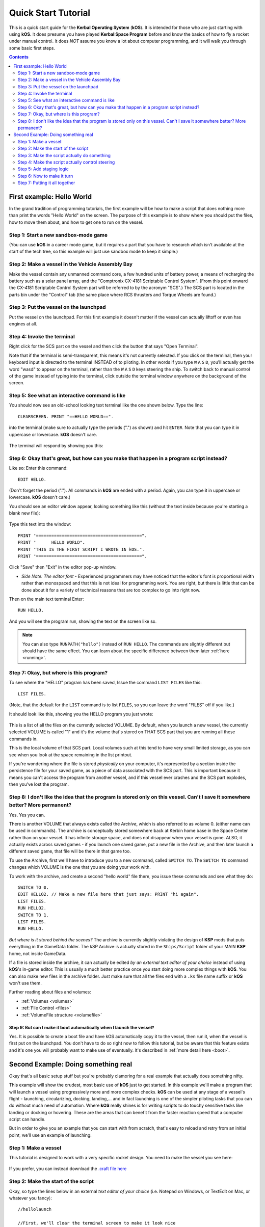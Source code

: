 .. _quickstart:

Quick Start Tutorial
====================

This is a quick start guide for the **Kerbal Operating System** (**kOS**). It is intended for those who are just starting with using **kOS**. It does presume you have played **Kerbal Space Program** before and know the basics of how to fly a rocket under manual control. It does *NOT* assume you know a lot about computer programming, and it will walk you through some basic first steps.

.. contents:: Contents
    :local:
    :depth: 2

First example: Hello World
--------------------------

In the grand tradition of programming tutorials, the first example will be how to make a script that does nothing more than print the words "Hello World" on the screen. The purpose of this example is to show where you should put the files, how to move them about, and how to get one to run on the vessel.

Step 1: Start a new sandbox-mode game
^^^^^^^^^^^^^^^^^^^^^^^^^^^^^^^^^^^^^

(You can use **kOS** in a career mode game, but it requires a part that you have to research which isn't available at the start of the tech tree, so this example will just use sandbox mode to keep it simple.)

Step 2: Make a vessel in the Vehicle Assembly Bay
^^^^^^^^^^^^^^^^^^^^^^^^^^^^^^^^^^^^^^^^^^^^^^^^^

Make the vessel contain any unmanned command core, a few hundred units of battery power, a means of recharging the battery such as a solar panel array, and the "Comptronix CX-4181 Scriptable Control System". (From this point onward the CX-4181 Scriptable Control System part will be referred to by the acronym "SCS".) The SCS part is located in the parts bin under the "Control" tab (the same place where RCS thrusters and Torque Wheels are found.)

.. figure:: /_images/tutorials/quickstart/SCS_parts_bin.png

Step 3: Put the vessel on the launchpad
^^^^^^^^^^^^^^^^^^^^^^^^^^^^^^^^^^^^^^^

Put the vessel on the launchpad. For this first example it doesn't matter if the vessel can actually liftoff or even has engines at all.

Step 4: Invoke the terminal
^^^^^^^^^^^^^^^^^^^^^^^^^^^

Right click for the SCS part on the vessel and then click the button that says "Open Terminal".

Note that if the terminal is semi-transparent, this means it's not currently selected. If you click on the terminal, then your keyboard input is directed to the terminal INSTEAD of to piloting. In other words if you type ``W`` ``A`` ``S`` ``D``, you'll actually get the word "wasd" to appear on the terminal, rather than the ``W`` ``A`` ``S`` ``D`` keys steering the ship. To switch back to manual control of the game instead of typing into the terminal, click outside the terminal window anywhere on the background of the screen.

Step 5: See what an interactive command is like
^^^^^^^^^^^^^^^^^^^^^^^^^^^^^^^^^^^^^^^^^^^^^^^

You should now see an old-school looking text terminal like the one shown below. Type the line::

    CLEARSCREEN. PRINT "==HELLO WORLD==".

into the terminal (make sure to actually type the periods (".") as shown) and hit ``ENTER``. Note that you can type it in uppercase or lowercase. **kOS** doesn't care.

.. figure:: /_images/tutorials/quickstart/terminal_open_1.png
    :width: 80 %

The terminal will respond by showing you this:

.. figure:: /_images/tutorials/quickstart/terminal_open_2.png

Step 6: Okay that's great, but how can you make that happen in a program script instead?
^^^^^^^^^^^^^^^^^^^^^^^^^^^^^^^^^^^^^^^^^^^^^^^^^^^^^^^^^^^^^^^^^^^^^^^^^^^^^^^^^^^^^^^^

Like so: Enter this command::

    EDIT HELLO.

(Don't forget the period ("."). All commands in **kOS** are ended with a period. Again, you can type it in uppercase or lowercase. **kOS** doesn't care.)

You should see an editor window appear, looking something like this (without the text inside because you're starting a blank new file):

.. figure:: /_images/tutorials/quickstart/editor.png

Type this text into the window::

    PRINT "=========================================".
    PRINT "      HELLO WORLD".
    PRINT "THIS IS THE FIRST SCRIPT I WROTE IN kOS.".
    PRINT "=========================================".

Click "Save" then "Exit" in the editor pop-up window.

- *Side Note: The editor font* - Experienced programmers may have noticed that the editor's font is proportional width rather than monospaced and that this is not ideal for programming work. You are right, but there is little that can be done about it for a variety of technical reasons that are too complex to go into right now.

Then on the main text terminal Enter::

    RUN HELLO.

And you will see the program run, showing the text on the screen like so.

.. figure:: /_images/tutorials/quickstart/hello_world1.png

.. note::
    You can also type ``RUNPATH("hello")`` instead of ``RUN HELLO``.  The
    commands are slightly different but should have the same effect.  You can
    learn about the specific difference between them later :ref:`here <running>`.

Step 7: Okay, but where is this program?
^^^^^^^^^^^^^^^^^^^^^^^^^^^^^^^^^^^^^^^^

To see where the "HELLO" program has been saved, Issue the command ``LIST FILES`` like this::

    LIST FILES.

(Note, that the default for the ``LIST`` command is to list ``FILES``, so you can leave the word "FILES" off if you like.)

It should look like this, showing you the HELLO program you just wrote:

.. figure:: /_images/tutorials/quickstart/hello_list.png

This is a list of all the files on the currently selected VOLUME. By default, when you launch a new vessel, the currently selected VOLUME is called "1" and it's the volume that's stored on THAT SCS part that you are running all these commands in.

This is the local volume of that SCS part. Local volumes such at this tend to have very small limited storage, as you can see when you look at the space remaining in the list printout.

If you're wondering where the file is stored *physically* on your computer, it's represented by a section inside the persistence file for your saved game, as a piece of data associated with the SCS part. This is important because it means you can't access the program from another vessel, and if this vessel ever crashes and the SCS part explodes, then you've lost the program.

Step 8: I don't like the idea that the program is stored only on this vessel. Can't I save it somewhere better? More permanent?
^^^^^^^^^^^^^^^^^^^^^^^^^^^^^^^^^^^^^^^^^^^^^^^^^^^^^^^^^^^^^^^^^^^^^^^^^^^^^^^^^^^^^^^^^^^^^^^^^^^^^^^^^^^^^^^^^^^^^^^^^^^^^^^

Yes. Yes you can.

There is another VOLUME that always exists called the *Archive*, which is also referred to as volume 0. (either name can be used in commands). The archive is conceptually stored somewhere back at Kerbin home base in the Space Center rather than on your vessel. It has infinite storage space, and does not disappear when your vessel is gone. ALSO, it actually exists across saved games - if you launch one saved game, put a new file in the Archive, and then later launch a different saved game, that file will be there in that game too.

To use the Archive, first we'll have to introduce you to a new command, called ``SWITCH TO``. The ``SWITCH TO`` command changes which VOLUME is the one that you are doing your work with.

To work with the archive, and create a second "hello world" file there, you issue these commands and see what they do::

    SWITCH TO 0.
    EDIT HELLO2. // Make a new file here that just says: PRINT "hi again".
    LIST FILES.
    RUN HELLO2.
    SWITCH TO 1.
    LIST FILES.
    RUN HELLO.

*But where is it stored behind the scenes?* The archive is currently slightly violating the design of **KSP** mods that puts everything in the GameData folder. The kSP Archive is actually stored in the ``Ships/Script`` folder of your MAIN **KSP** home, not inside GameData.

If a file is stored inside the archive, it can actually be edited *by an external text editor of your choice* instead of using **kOS**'s in-game editor. This is usually a much better practice once you start doing more complex things with **kOS**. You can also make new files in the archive folder. Just make sure that all the files end with a ``.ks`` file name suffix or **kOS** won't use them.

Further reading about files and volumes:

- :ref:`Volumes <volumes>`
- :ref:`File Control <files>`
- :ref:`VolumeFile structure <volumefile>`

Step 9: But can I make it boot automatically when I launch the vessel?
~~~~~~~~~~~~~~~~~~~~~~~~~~~~~~~~~~~~~~~~~~~~~~~~~~~~~~~~~~~~~~~~~~~~~~

Yes. It is possible to create a boot file and have kOS automatically
copy it to the vessel, then run it, when the vessel is first put on
the launchpad.  You don't have to do so right now to follow this
tutorial, but be aware that this feature exists and it's one you will
probably want to make use of eventually.  It's described in
:ref:`more detail here <boot>`.

Second Example: Doing something real
------------------------------------

Okay that's all basic setup stuff but you're probably clamoring for a real example that actually does something nifty.

This example will show the crudest, most basic use of **kOS** just to get started. In this example we'll make a program that will launch a vessel using progressively more and more complex checks. **kOS** can be used at any stage of a vessel's flight - launching, circularizing, docking, landing,... and in fact launching is one of the simpler piloting tasks that you can do without much need of automation. Where **kOS** really shines is for writing scripts to do touchy sensitive tasks like landing or docking or hovering. These are the areas that can benefit from the faster reaction speed that a computer script can handle.

But in order to give you an example that you can start with from scratch, that's easy to reload and retry from an initial point, we'll use an example of launching.

Step 1: Make a vessel
^^^^^^^^^^^^^^^^^^^^^

This tutorial is designed to work with a very specific rocket design.
You need to make the vessel you see here:

.. figure:: /_images/tutorials/quickstart/example_2_0.png
    :width: 80 %

If you prefer, you can instead download the
`.craft file here <../_static/tutorials/quickstart/MyFirstRocket.craft>`_

Step 2: Make the start of the script
^^^^^^^^^^^^^^^^^^^^^^^^^^^^^^^^^^^^

Okay, so type the lines below in an external *text editor of your choice* (i.e. Notepad on Windows, or TextEdit on Mac, or whatever you fancy)::

    //hellolaunch

    //First, we'll clear the terminal screen to make it look nice
    CLEARSCREEN.

    //This is our countdown loop, which cycles from 10 to 0
    PRINT "Counting down:".
    FROM {local countdown is 10.} UNTIL countdown = 0 STEP {SET countdown to countdown - 1.} DO {
        PRINT "..." + countdown.
        WAIT 1. // pauses the script here for 1 second.
    }

See those things with the two slashes ("//")? Those are comments in the Kerboscript language and they're just ways to write things in the program that don't do anything - they're there for humans like you to read so you understand what's going on. In these examples you never actually have to type in the things you see after the slashes. They're there for your benefit when reading this document but you can leave them out if you wish.

Save the file in your ``Ships/Script`` folder of your **KSP** installation under the filename "hellolaunch.ks". DO NOT save it anywhere under ``GameData/kOS/``. Do NOT. According to the **KSP** standard, normally **KSP** mods should put their files in ``GameData/[mod name]``, but **kOS** puts the archive outside the ``GameData`` folder because it represents content owned by you, the player, not content owned by the **kOS** mod.

By saving the file in ``Ships/Script``, you have actually put it in your archive volume of **kOS**. **kOS** will see it there immediately without delay. You do not need to restart the game. If you do::

    SWITCH TO 0.
    LIST FILES.

after saving the file from your external text editor program, you will see a listing of your file "hellolaunch" right away. Okay, now copy it to your local drive and give it a try running it from there::

    SWITCH TO 1.
    COPYPATH("0:/HELLOLAUNCH", ""). // copies from 0 (archive) to current default location (local drive (1)).
    RUN HELLOLAUNCH.

.. figure:: /_images/tutorials/quickstart/example_2_1.png
    :width: 80 %

Okay so the program doesn't actually DO anything yet other than just countdown from 10 to 0. A bit of a disappointment, but we haven't written the rest of the program yet.

You'll note that what you've done is switch to the local volume (1) and then copy the program from the archive (0) to the local volume (1) and then run it from the local volume. Technically you didn't need to do this. You could have just run it directly from the archive. For those looking at the **KSP** game as a bit of a role-play experience, it makes sense to never run programs directly from the archive, and instead live with the limitation that software should be copied to the craft for it to be able to run it.

Step 3: Make the script actually do something
^^^^^^^^^^^^^^^^^^^^^^^^^^^^^^^^^^^^^^^^^^^^^

Okay now go back into your *text editor of choice* and append a few more lines to the hellolaunch.ks file so it now looks like this::

    //hellolaunch

    //First, we'll clear the terminal screen to make it look nice
    CLEARSCREEN.

    //Next, we'll lock our throttle to 100%.
    LOCK THROTTLE TO 1.0.   // 1.0 is the max, 0.0 is idle.

    //This is our countdown loop, which cycles from 10 to 0
    PRINT "Counting down:".
    FROM {local countdown is 10.} UNTIL countdown = 0 STEP {SET countdown to countdown - 1.} DO {
        PRINT "..." + countdown.
        WAIT 1. // pauses the script here for 1 second.
    }

    UNTIL SHIP:MAXTHRUST > 0 {
        WAIT 0.5. // pause half a second between stage attempts.
        PRINT "Stage activated.".
        STAGE. // same as hitting the spacebar.
    }

    WAIT UNTIL SHIP:ALTITUDE > 70000.

    // NOTE that it is vital to not just let the script end right away
    // here.  Once a kOS script just ends, it releases all the controls
    // back to manual piloting so that you can fly the ship by hand again.
    // If the program just ended here, then that would cause the throttle
    // to turn back off again right away and nothing would happen.

Save this file to hellolaunch.ks again, and re-copy it to your vessel that should still be sitting on the launchpad, then run it, like so::

    COPYPATH("0:/HELLOLAUNCH", "").
    RUN HELLOLAUNCH. // You could also say RUNPATH("hellolaunch") here.

.. figure:: /_images/tutorials/quickstart/example_2_2.png
    :width: 80 %

Hey! It does something now! It fires the first stage engine and launches!

But.. but wait... It doesn't control the steering and it just lets it go where ever it will.

Most likely you had a crash with this script because it didn't do anything to affect the steering at all, so it probably allowed the rocket to tilt over.

Step 4: Make the script actually control steering
^^^^^^^^^^^^^^^^^^^^^^^^^^^^^^^^^^^^^^^^^^^^^^^^^

So to fix that problem, let's add steering control to the script.

The easy way to control steering is to use the ``LOCK STEERING`` command.

Once you have mastered the basics of **kOS**, you should go and read `the documentation on ship steering techniques <../commands/flight.html>`__, but that's a more advanced topic for later.

The way to use the ``LOCK STEERING`` command is to set it to a thing called a :struct:`Vector` or a :struct:`Direction`. There are several Directions built-in to **kOS**, one of which is called "UP". "UP" is a Direction that always aims directly toward the sky (the center of the blue part of the navball).

So to steer always UP, just do this::

    LOCK STEERING TO UP.

So if you just add this one line to your script, you'll get something that should keep the craft aimed straight up and not let it tip over. Add the line just after the line that sets the THROTTLE, like so::

    //hellolaunch

    //First, we'll clear the terminal screen to make it look nice
    CLEARSCREEN.

    //Next, we'll lock our throttle to 100%.
    LOCK THROTTLE TO 1.0.   // 1.0 is the max, 0.0 is idle.

    //This is our countdown loop, which cycles from 10 to 0
    PRINT "Counting down:".
    FROM {local countdown is 10.} UNTIL countdown = 0 STEP {SET countdown to countdown - 1.} DO {
        PRINT "..." + countdown.
        WAIT 1. // pauses the script here for 1 second.
    }

    //This is the line we added
    LOCK STEERING TO UP.

    UNTIL SHIP:MAXTHRUST > 0 {
        WAIT 0.5. // pause half a second between stage attempts.
        PRINT "Stage activated.".
        STAGE. // same as hitting the spacebar.
    }

    WAIT UNTIL SHIP:ALTITUDE > 70000.

    // NOTE that it is vital to not just let the script end right away
    // here.  Once a kOS script just ends, it releases all the controls
    // back to manual piloting so that you can fly the ship by hand again.
    // If the program just ended here, then that would cause the throttle
    // to turn back off again right away and nothing would happen.

Again, copy this and run it, like before. If your craft crashed in the previous step, which it probably did, then revert to the VAB and re-launch it.::

    SWITCH TO 1. // should be the default already, but just in case.
    COPYPATH("0:/HELLOLAUNCH", "").
    RUN HELLOLAUNCH. // You could also say RUNPATH("hellolaunch") here.

.. figure:: /_images/tutorials/quickstart/example_2_3.png
    :width: 80 %

Now you should see the same thing as before, but now your craft will stay pointed up.

*But wait - it only does the first stage and then it stops without
doing the next stage? how do I fix that?*

Step 5: Add staging logic
^^^^^^^^^^^^^^^^^^^^^^^^^

The logic for how and when to stage can be an interesting and fun thing to write yourself. This example will keep it very simple, and this is the part where it's important that you are using a vessel that only contains liquidfuel engines. If your vessel has some booster engines, then it would require a more sophisticated script to launch it correctly than this tutorial gives you.

To add the logic to check when to stage, we introduce a new concept called the WHEN trigger. To see full documentation on it when you finish the tutorial, look for it on the `Flow Control page <../language/flow.html>`__

The quick and dirty explanation is that a WHEN section is a short section of code that you set up to run LATER rather than right now. It creates a check in the background that will constantly look for some condition to occur, and when it happens, it interrupts whatever else the code is doing, and it will run the body of the WHEN code before continuing from where it left off in the main script.

There are some complex dangers with writing WHEN triggers that can cause **KSP** itself to hang or stutter if you are not careful, but explaining them is beyond the scope of this tutorial. But when you want to start using WHEN triggers yourself, you really should read the section on WHEN in the `Flow Control page <../language/flow.html>`__ before you do so.

The WHEN trigger we are going to add to the launch script looks like this::

    WHEN MAXTHRUST = 0 THEN {
        PRINT "Staging".
        STAGE.
        PRESERVE.
    }.

It says, "Whenever the maximum thrust of our vehicle is zero, then activate the next stage." The PRESERVE keyword says, "don't stop checking this condition just because it's been triggered once. It should still keep checking for it again in the future."
If this block of code is inserted into the script, then it will set up a constant background check that will always hit the next stage as soon as the current stage has no thrust.
UNLIKE with all the previous edits this tutorial has asked you to make to the script, this time you're going to be asked to delete something and replace it. The new WHEN section above should actually **REPLACE** the existing "UNTIL SHIP:MAXTHRUST > 0" loop that you had before.

Now your script should look like this::

    //hellolaunch

    //First, we'll clear the terminal screen to make it look nice
    CLEARSCREEN.

    //Next, we'll lock our throttle to 100%.
    LOCK THROTTLE TO 1.0.   // 1.0 is the max, 0.0 is idle.

    //This is our countdown loop, which cycles from 10 to 0
    PRINT "Counting down:".
    FROM {local countdown is 10.} UNTIL countdown = 0 STEP {SET countdown to countdown - 1.} DO {
        PRINT "..." + countdown.
        WAIT 1. // pauses the script here for 1 second.
    }

    //This is a trigger that constantly checks to see if our thrust is zero.
    //If it is, it will attempt to stage and then return to where the script
    //left off. The PRESERVE keyword keeps the trigger active even after it
    //has been triggered.
    WHEN MAXTHRUST = 0 THEN {
        PRINT "Staging".
        STAGE.
        PRESERVE.
    }.

    LOCK STEERING TO UP.

    WAIT UNTIL ALTITUDE > 70000.

    // NOTE that it is vital to not just let the script end right away
    // here.  Once a kOS script just ends, it releases all the controls
    // back to manual piloting so that you can fly the ship by hand again.
    // If the program just ended here, then that would cause the throttle
    // to turn back off again right away and nothing would happen.

Again, relaunch the ship, copy the script as before, and run it again. This time you should see it activate your later upper stages correctly.

.. figure:: /_images/tutorials/quickstart/example_2_4.png
    :width: 80 %

Step 6: Now to make it turn
^^^^^^^^^^^^^^^^^^^^^^^^^^^

*Okay that's fine but it still just goes straight up! What about a
gravity turn?*

Well, a true and proper gravity turn is a very complex bit of math that is best left as an exercise for the reader, given that the goal of **kOS** is to let you write your OWN autopilot, not to write it for you. But to give some basic examples of commands, lets just make a crude gravity turn approximation that simply flies the ship like a lot of new **KSP** pilots learn to do it for the first time:

- Fly straight up until your velocity is 100m/s.
- Pitch ten degrees towards the East.
- Continue to pitch 10 degrees down for each 100m/s of velocity.

To make this work, we introduce a new way to make a Direction, called the HEADING function. Whenever you call the function HEADING(a,b), it makes a Direction oriented as follows on the navball:

- Point at the compass heading A.
- Pitch up a number of degrees from the horizon = to B.

So for example, HEADING(45,10) would aim northeast, 10 degrees above the horizon. We can use this to easily set our orientation. For example::

    //This locks our steering to due east, pitched 45 degrees above the horizon.
    LOCK STEERING TO HEADING(90,45).

Instead of using WAIT UNTIL to pause the script and keep it from exiting, we can use an UNTIL loop to constantly perform actions until a certain condition is met. For example::

    SET MYSTEER TO HEADING(90,90). //90 degrees east and pitched up 90 degrees (straight up)
    LOCK STEERING TO MYSTEER. // from now on we'll be able to change steering by just assigning a new value to MYSTEER
    UNTIL APOAPSIS > 100000 {
        SET MYSTEER TO HEADING(90,90). //90 degrees east and pitched up 90 degrees (straight up)
        PRINT ROUND(SHIP:APOAPSIS,0) AT (0,16). // prints new number, rounded to the nearest integer.
        //We use the PRINT AT() command here to keep from printing the same thing over and
        //over on a new line every time the loop iterates. Instead, this will always print
        //the apoapsis at the same point on the screen.
    }.

This loop will continue to execute all of its instructions until the apoapsis reaches 100km. Once the apoapsis is past 100km, the loop exits and the rest of the code continues.

We can combine this with IF statements in order to have one main loop that only executes certain chunks of its code under certain conditions. For example::

    SET MYSTEER TO HEADING(90,90).
    LOCK STEERING TO MYSTEER.
    UNTIL SHIP:APOAPSIS > 100000 { //Remember, all altitudes will be in meters, not kilometers

        //For the initial ascent, we want our steering to be straight
        //up and rolled due east
        IF SHIP:VELOCITY:SURFACE:MAG < 100 {
            //This sets our steering 90 degrees up and yawed to the compass
            //heading of 90 degrees (east)
            SET MYSTEER TO HEADING(90,90).

        //Once we pass 100m/s, we want to pitch down ten degrees
        } ELSE IF SHIP:VELOCITY:SURFACE:MAG >= 100 AND SHIP:VELOCITY:SURFACE:MAG < 200 {
            SET MYSTEER TO HEADING(90,80).
            PRINT "Pitching to 80 degrees" AT(0,15).
            PRINT ROUND(SHIP:APOAPSIS,0) AT (0,16).
        }.
    }.

Each time this loop iterates, it will check the surface velocity. If the velocity is below 100m/s, it will continuously execute the first block of instructions.
Once the velocity reaches 100m/s, it will stop executing the first block and start executing the second block, which will pitch the nose down to 80 degrees above the horizon.

Putting this into your script, it should look like this::

    //hellolaunch

    //First, we'll clear the terminal screen to make it look nice
    CLEARSCREEN.

    //Next, we'll lock our throttle to 100%.
    LOCK THROTTLE TO 1.0.   // 1.0 is the max, 0.0 is idle.

    //This is our countdown loop, which cycles from 10 to 0
    PRINT "Counting down:".
    FROM {local countdown is 10.} UNTIL countdown = 0 STEP {SET countdown to countdown - 1.} DO {
        PRINT "..." + countdown.
        WAIT 1. // pauses the script here for 1 second.
    }

    //This is a trigger that constantly checks to see if our thrust is zero.
    //If it is, it will attempt to stage and then return to where the script
    //left off. The PRESERVE keyword keeps the trigger active even after it
    //has been triggered.
    WHEN MAXTHRUST = 0 THEN {
        PRINT "Staging".
        STAGE.
        PRESERVE.
    }.

    //This will be our main control loop for the ascent. It will
    //cycle through continuously until our apoapsis is greater
    //than 100km. Each cycle, it will check each of the IF
    //statements inside and perform them if their conditions
    //are met
    SET MYSTEER TO HEADING(90,90).
    LOCK STEERING TO MYSTEER. // from now on we'll be able to change steering by just assigning a new value to MYSTEER
    UNTIL SHIP:APOAPSIS > 100000 { //Remember, all altitudes will be in meters, not kilometers

        //For the initial ascent, we want our steering to be straight
        //up and rolled due east
        IF SHIP:VELOCITY:SURFACE:MAG < 100 {
            //This sets our steering 90 degrees up and yawed to the compass
            //heading of 90 degrees (east)
            SET MYSTEER TO HEADING(90,90).

        //Once we pass 100m/s, we want to pitch down ten degrees
        } ELSE IF SHIP:VELOCITY:SURFACE:MAG >= 100 {
            SET MYSTEER TO HEADING(90,80).
            PRINT "Pitching to 80 degrees" AT(0,15).
            PRINT ROUND(SHIP:APOAPSIS,0) AT (0,16).
        }.
    }.

Again, copy this into your script and run it. You should see your countdown occur, then it will launch. Once the ship passes 100m/s surface velocity, it will
pitch down to 80 degrees and continuously print the apoapsis until the apoapsis reaches 100km, staging if necessary. The script will then end.

.. figure:: /_images/tutorials/quickstart/example_2_5.png
    :width: 80 %

Step 7: Putting it all together
^^^^^^^^^^^^^^^^^^^^^^^^^^^^^^^

We now have every element of the script necessary to do a proper (albeit simple) gravity turn. We just need to extend it all the way through the ascent.

Adding additional IF statements inside our main loop will allow us to perform further actions based on our velocity. Each IF statement you see in the script below
covers a 100m/s block of velocity, and will adjust the pitch 10 degrees farther down than the previous block.

You can see that with the AND statement, we can check multiple conditions and only execute that block when all of those conditions are true. We can carefully set up
the conditions for each IF statement to allow a block of code to be executed no matter what our surface velocity is.

Copy this into your script and run it. It should take you nearly to orbit::

    //hellolaunch

    //First, we'll clear the terminal screen to make it look nice
    CLEARSCREEN.

    //Next, we'll lock our throttle to 100%.
    LOCK THROTTLE TO 1.0.   // 1.0 is the max, 0.0 is idle.

    //This is our countdown loop, which cycles from 10 to 0
    PRINT "Counting down:".
    FROM {local countdown is 10.} UNTIL countdown = 0 STEP {SET countdown to countdown - 1.} DO {
        PRINT "..." + countdown.
        WAIT 1. // pauses the script here for 1 second.
    }

    //This is a trigger that constantly checks to see if our thrust is zero.
    //If it is, it will attempt to stage and then return to where the script
    //left off. The PRESERVE keyword keeps the trigger active even after it
    //has been triggered.
    WHEN MAXTHRUST = 0 THEN {
        PRINT "Staging".
        STAGE.
        PRESERVE.
    }.

    //This will be our main control loop for the ascent. It will
    //cycle through continuously until our apoapsis is greater
    //than 100km. Each cycle, it will check each of the IF
    //statements inside and perform them if their conditions
    //are met
    SET MYSTEER TO HEADING(90,90).
    LOCK STEERING TO MYSTEER. // from now on we'll be able to change steering by just assigning a new value to MYSTEER
    UNTIL SHIP:APOAPSIS > 100000 { //Remember, all altitudes will be in meters, not kilometers

        //For the initial ascent, we want our steering to be straight
        //up and rolled due east
        IF SHIP:VELOCITY:SURFACE:MAG < 100 {
            //This sets our steering 90 degrees up and yawed to the compass
            //heading of 90 degrees (east)
            SET MYSTEER TO HEADING(90,90).

        //Once we pass 100m/s, we want to pitch down ten degrees
        } ELSE IF SHIP:VELOCITY:SURFACE:MAG >= 100 AND SHIP:VELOCITY:SURFACE:MAG < 200 {
            SET MYSTEER TO HEADING(90,80).
            PRINT "Pitching to 80 degrees" AT(0,15).
            PRINT ROUND(SHIP:APOAPSIS,0) AT (0,16).

        //Each successive IF statement checks to see if our velocity
        //is within a 100m/s block and adjusts our heading down another
        //ten degrees if so
        } ELSE IF SHIP:VELOCITY:SURFACE:MAG >= 200 AND SHIP:VELOCITY:SURFACE:MAG < 300 {
            SET MYSTEER TO HEADING(90,70).
            PRINT "Pitching to 70 degrees" AT(0,15).
            PRINT ROUND(SHIP:APOAPSIS,0) AT (0,16).

        } ELSE IF SHIP:VELOCITY:SURFACE:MAG >= 300 AND SHIP:VELOCITY:SURFACE:MAG < 400 {
            SET MYSTEER TO HEADING(90,60).
            PRINT "Pitching to 60 degrees" AT(0,15).
            PRINT ROUND(SHIP:APOAPSIS,0) AT (0,16).

        } ELSE IF SHIP:VELOCITY:SURFACE:MAG >= 400 AND SHIP:VELOCITY:SURFACE:MAG < 500 {
            SET MYSTEER TO HEADING(90,50).
            PRINT "Pitching to 50 degrees" AT(0,15).
            PRINT ROUND(SHIP:APOAPSIS,0) AT (0,16).

        } ELSE IF SHIP:VELOCITY:SURFACE:MAG >= 500 AND SHIP:VELOCITY:SURFACE:MAG < 600 {
            SET MYSTEER TO HEADING(90,40).
            PRINT "Pitching to 40 degrees" AT(0,15).
            PRINT ROUND(SHIP:APOAPSIS,0) AT (0,16).

        } ELSE IF SHIP:VELOCITY:SURFACE:MAG >= 600 AND SHIP:VELOCITY:SURFACE:MAG < 700 {
            SET MYSTEER TO HEADING(90,30).
            PRINT "Pitching to 30 degrees" AT(0,15).
            PRINT ROUND(SHIP:APOAPSIS,0) AT (0,16).

        } ELSE IF SHIP:VELOCITY:SURFACE:MAG >= 700 AND SHIP:VELOCITY:SURFACE:MAG < 800 {
            SET MYSTEER TO HEADING(90,11).
            PRINT "Pitching to 20 degrees" AT(0,15).
            PRINT ROUND(SHIP:APOAPSIS,0) AT (0,16).

        //Beyond 800m/s, we can keep facing towards 10 degrees above the horizon and wait
        //for the main loop to recognize that our apoapsis is above 100km
        } ELSE IF SHIP:VELOCITY:SURFACE:MAG >= 800 {
            SET MYSTEER TO HEADING(90,10).
            PRINT "Pitching to 10 degrees" AT(0,15).
            PRINT ROUND(SHIP:APOAPSIS,0) AT (0,16).

        }.

    }.

    PRINT "100km apoapsis reached, cutting throttle".

    //At this point, our apoapsis is above 100km and our main loop has ended. Next
    //we'll make sure our throttle is zero and that we're pointed prograde
    LOCK THROTTLE TO 0.

    //This sets the user's throttle setting to zero to prevent the throttle
    //from returning to the position it was at before the script was run.
    SET SHIP:CONTROL:PILOTMAINTHROTTLE TO 0.


And here is it in action:

.. figure:: /_images/tutorials/quickstart/example_2_6.png
    :width: 80 %

And toward the end:

.. figure:: /_images/tutorials/quickstart/example_2_7.png
    :width: 80 %

This script should, in principle, work to get you to the point of leaving the atmosphere. It will probably still fall back down, because this script makes no attempt to ensure that the craft is going fast enough to maintain the orbit.

As you can probably see, it would still have a long way to go before it would become a really GOOD launching autopilot. Think about the following features you could add yourself as you become more familiar with **kOS**:

- You could change the steering logic to make a more smooth gravity turn by constantly adjusting the pitch in the HEADING according to some math formula. The example shown here tends to create a "too high" launch that's a bit inefficient. In addition, this method relies on velocity to determine pitch angle, which could result in some very firey launches for other ships with a higher TWR profile.
- This script just stupidly leaves the throttle at max the whole way. You could make it more sophisticated by adjusting the throttle as necessary to avoid velocities that result in high atmospheric heating.
- This script does not attempt to circularize. With some simple checks of the time to apoapsis and the orbital velocity, you can execute a burn that circularizes your orbit.
- With even more sophisticated checks, the script could be made to work with fancy staging methods like asparagus.
- Using the PRINT AT command, you can make fancier status readouts in the terminal window as the script runs.

